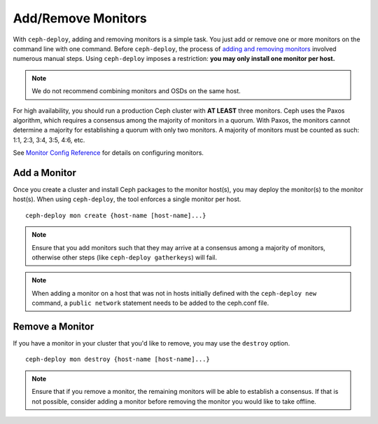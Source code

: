 =====================
 Add/Remove Monitors
=====================

With ``ceph-deploy``, adding and removing monitors is a simple task. You just
add or remove one or more monitors on the command line with one command. Before
``ceph-deploy``,  the process of `adding and removing monitors`_ involved
numerous manual steps. Using ``ceph-deploy`` imposes a restriction:  **you may
only install one monitor per host.**

.. note:: We do not recommend combining monitors and OSDs on 
   the same host.

For high availability, you should run a production Ceph cluster with **AT
LEAST** three monitors. Ceph uses the Paxos algorithm, which requires a
consensus among the majority of monitors in a quorum. With Paxos, the monitors
cannot determine a majority for establishing a quorum with only two monitors. A
majority of monitors must be counted as such: 1:1, 2:3, 3:4, 3:5, 4:6, etc.

See `Monitor Config Reference`_ for details on configuring monitors.


Add a Monitor
=============

Once you create a cluster and install Ceph packages to the monitor host(s), you
may deploy the monitor(s) to the monitor host(s). When using ``ceph-deploy``,
the tool enforces a single monitor per host. ::

	ceph-deploy mon create {host-name [host-name]...}


.. note:: Ensure that you add monitors such that they may arrive at a consensus
   among a majority of monitors, otherwise other steps (like ``ceph-deploy gatherkeys``)
   will fail.

.. note::  When adding a monitor on a host that was not in hosts initially defined
   with the ``ceph-deploy new`` command, a ``public network`` statement needs
   to be added to the ceph.conf file.

Remove a Monitor
================

If you have a monitor in your cluster that you'd like to remove, you may use 
the ``destroy`` option. :: 

	ceph-deploy mon destroy {host-name [host-name]...}


.. note:: Ensure that if you remove a monitor, the remaining monitors will be 
   able to establish a consensus. If that is not possible, consider adding a 
   monitor before removing the monitor you would like to take offline.


.. _adding and removing monitors: ../../operations/add-or-rm-mons
.. _Monitor Config Reference: ../../configuration/mon-config-ref
